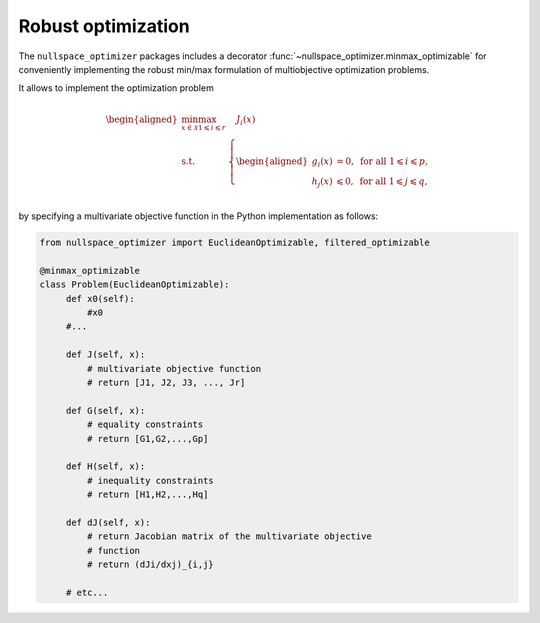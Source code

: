 Robust optimization 
-------------------
    
The ``nullspace_optimizer`` packages includes a decorator   
:func:`~nullspace_optimizer.minmax_optimizable` for conveniently implementing   
the robust min/max formulation of multiobjective optimization problems. 
    
It allows to implement the optimization problem     
    
.. math::

   \begin{aligned}
       \min_{x\in \mathcal{X}} \max_{1\leqslant i \leqslant r}& \quad J_i(x)\\
       \textrm{s.t.} & \left\{\begin{aligned}
    g_i(x)&=0, \text{ for all } 1\leqslant i\leqslant p,\\
    h_j(x)  &\leqslant  0, \text{ for all }1\leqslant j \leqslant q,\\ 
           \end{aligned}\right.
   \end{aligned}
    
by specifying a multivariate objective function in the Python implementation as
follows:

.. code:: python    
    
   from nullspace_optimizer import EuclideanOptimizable, filtered_optimizable
        
   @minmax_optimizable
   class Problem(EuclideanOptimizable):  
        def x0(self):   
            #x0 
        #...
            
        def J(self, x): 
            # multivariate objective function   
            # return [J1, J2, J3, ..., Jr]
        
        def G(self, x): 
            # equality constraints
            # return [G1,G2,...,Gp] 
    
        def H(self, x): 
            # inequality constraints
            # return [H1,H2,...,Hq] 

        def dJ(self, x):    
            # return Jacobian matrix of the multivariate objective  
            # function  
            # return (dJi/dxj)_{i,j}
            
        # etc...
            
            

